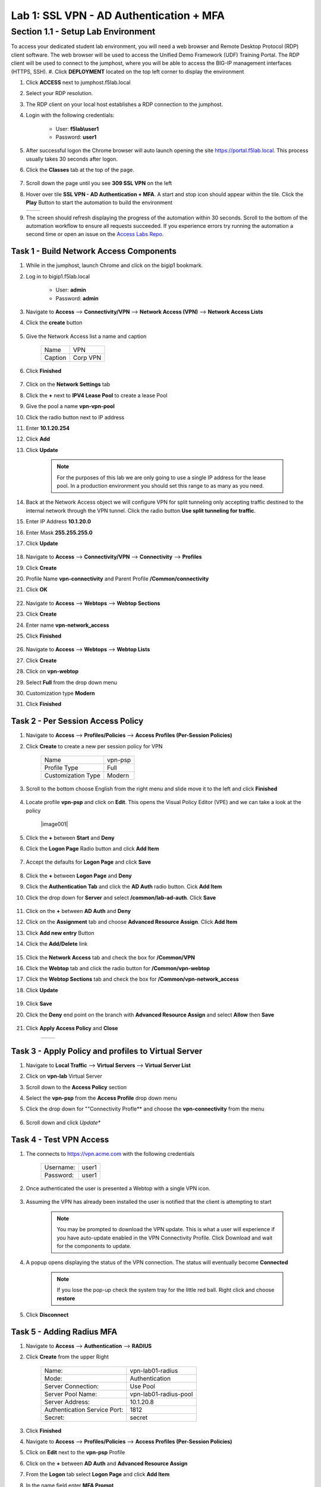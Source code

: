 Lab 1: SSL VPN - AD Authentication + MFA
===========================================

Section 1.1 - Setup Lab Environment
-------------------------------------
To access your dedicated student lab environment, you will need a web browser and Remote Desktop Protocol (RDP) client software. The web browser will be used to access the Unified Demo Framework (UDF) Training Portal. The RDP client will be used to connect to the jumphost, where you will be able to access the BIG-IP management interfaces (HTTPS, SSH).
#. Click **DEPLOYMENT** located on the top left corner to display the environment

#. Click **ACCESS** next to jumphost.f5lab.local

   |image0010|

#. Select your RDP resolution.

#. The RDP client on your local host establishes a RDP connection to the jumphost.

#. Login with the following credentials:

         - User: **f5lab\\user1**
         - Password: **user1**

#. After successful logon the Chrome browser will auto launch opening the site https://portal.f5lab.local.  This process usually takes 30 seconds after logon.

#. Click the **Classes** tab at the top of the page.

	 |image0020|

#. Scroll down the page until you see **309 SSL VPN** on the left

   |image0030|

#. Hover over tile **SSL VPN - AD Authentication + MFA**. A start and stop icon should appear within the tile.  Click the **Play** Button to start the automation to build the environment


   +---------------+-------------+
   | |image037|    | |image0040| |
   +---------------+-------------+

#. The screen should refresh displaying the progress of the automation within 30 seconds.  Scroll to the bottom of the automation workflow to ensure all requests succeeded.  If you experience errors try running the automation a second time or open an issue on the `Access Labs Repo <https://github.com/f5devcentral/access-labs>`__.

   |image0050|

Task 1 - Build Network Access Components
~~~~~~~~~~~~~~~~~~~~~~~~~~~~~~~~~~~~~~~~~

#.  While in the jumphost, launch Chrome and click on the bigip1 bookmark.
#.  Log in to bigip1.f5lab.local

      - User: **admin**
      - Password: **admin**

#.  Navigate to **Access** --> **Connectivity/VPN** --> **Network Access (VPN)** --> **Network Access Lists**
#.  Click the **create** button

      |image016|

#.  Give the Network Access list a name and caption

      +-------------+----------------+
      | Name        |  VPN           |
      +-------------+----------------+
      | Caption     | Corp VPN       |
      +-------------+----------------+

#.  Click **Finished**

      |image017|

#.  Click on the **Network Settings** tab
#.  Click the **+** next to **IPV4 Lease Pool** to create a lease Pool
#.  Give the pool a name **vpn-vpn-pool**
#.  Click the radio button next to IP address
#.  Enter **10.1.20.254**
#.  Click **Add**
#.  Click **Update**

      |image018|

      .. Note:: For the purposes of this lab we are only going to use a single IP address for the lease pool.  In a production environment you should set this range to as many as you need.

#.  Back at the Network Access object we will configure VPN for split tunneling only accepting traffic destined to the internal network through the VPN tunnel.  Click the radio button **Use split tunneling for traffic**.
#.  Enter IP Address **10.1.20.0**
#.  Enter Mask **255.255.255.0**
#.  Click **Update**

      |image019|

#.  Navigate to **Access** --> **Connectivity/VPN** --> **Connectivity** --> **Profiles**
#.  Click **Create**
#.  Profile Name **vpn-connectivity** and Parent Profile **/Common/connectivity**
#.  Click **OK**

      |image023|

#.  Navigate to **Access** --> **Webtops** --> **Webtop Sections**
#.  Click **Create**
#.  Enter name **vpn-network_access**
#.  Click **Finished**

      |image020|

#.  Navigate to **Access** --> **Webtops** --> **Webtop Lists**
#.  Click **Create**
#.  Click on **vpn-webtop**
#.  Select **Full** from the drop down menu
#.  Customization type **Modern**
#.  Click **Finished**

      |image021|


Task 2 - Per Session Access Policy
~~~~~~~~~~~~~~~~~~~~~~~~~~~~~~~~~~~

#.  Navigate to **Access** --> **Profiles/Policies** --> **Access Profiles (Per-Session Policies)**
#.  Click **Create** to create a new per session policy for VPN

      +----------------------+----------------+
      | Name                 |  vpn-psp       |
      +----------------------+----------------+
      | Profile Type         |  Full          |
      +----------------------+----------------+
      | Customization Type   |  Modern        |
      +----------------------+----------------+

#. Scroll to the bottom choose English from the right menu and slide move it to the left and click **Finished**

      |image024|


#.  Locate profile **vpn-psp** and click on **Edit**.  This opens the Visual Policy Editor (VPE) and we can take a look at the policy

      |image001|

#.  Click the **+** between **Start** and **Deny**
#.  Click the **Logon Page** Radio button and click **Add Item**

      |image025|

#.  Accept the defaults for **Logon Page** and click **Save**

      |image026|

#.  Click the **+** between **Logon Page** and **Deny**
#.  Click the **Authentication Tab** and click the **AD Auth** radio button.  Cick **Add Item**
#.  Click the drop down for **Server** and select **/common/lab-ad-auth**.  Click **Save**

      |image027|

#.  Click on the **+** between **AD Auth** and **Deny**
#.  Click on the **Assignment** tab and choose **Advanced Resource Assign**.  Click **Add Item**
#.  Click **Add new entry** Button
#.  Click the **Add/Delete** link

      |image028|

#.  Click the **Network Access** tab and check the box for **/Common/VPN**
#.  Click the **Webtop** tab and click the radio button for **/Common/vpn-webtop**
#.  Click the **Webtop Sections** tab and check the box for **/Common/vpn-network_access**
#.  Click **Update**

      |image029|

#.  Click **Save**
#.  Click the **Deny** end point on the branch with **Advanced Resource Assign** and select **Allow** then **Save**

      |image030|

#.  Click **Apply Access Policy** and **Close**

      +--------------+---------------+
      | |image031|   |  |image032|   |
      +--------------+---------------+

Task 3 - Apply Policy and profiles to Virtual Server
~~~~~~~~~~~~~~~~~~~~~~~~~~~~~~~~~~~~~~~~~~~~~~~~~~~~~

#.  Navigate to **Local Traffic** --> **Virtual Servers** --> **Virtual Server List**
#.  Click on **vpn-lab** Virtual Server
#.  Scroll down to the **Access Policy** section
#.  Select the **vpn-psp** from the **Access Profile** drop down menu
#.  Click the drop down for ""Connectivity Profle** and choose the **vpn-connectivity** from the menu

      |image033|

#.  Scroll down and click *Update**


Task 4 - Test VPN Access
~~~~~~~~~~~~~~~~~~~~~~~~~~~~~~~~~~~

#. The connects to https://vpn.acme.com with the following credentials

      +------------+-----------+
      | Username:  | user1     |
      +------------+-----------+
      | Password:  | user1     |
      +------------+-----------+

      |image010|

#. Once authenticated the user is presented a Webtop with a single VPN icon.

      |image011|

#. Assuming the VPN has already been installed the user is notified that the client is attempting to start

      |image012|

      .. Note::  You may be prompted to download the VPN update.  This is what a user will experience if you have auto-update enabled in the VPN Connectivity Profile. Click Download and wait for the components to update.

#. A popup opens displaying the status of the VPN connection.  The status will eventually become **Connected**

      |image013|

      .. Note::  If you lose the pop-up check the system tray for the little red ball.  Right click and choose **restore**

#. Click **Disconnect**


Task 5 - Adding Radius MFA
~~~~~~~~~~~~~~~~~~~~~~~~~~~~

#.  Navigate to **Access** --> **Authentication** --> **RADIUS**
#.  Click **Create** from the upper Right

      +-------------------------------+------------------------+
      | Name:                         | vpn-lab01-radius       |
      +-------------------------------+------------------------+
      | Mode:                         | Authentication         |
      +-------------------------------+------------------------+
      | Server Connection:            | Use Pool               |
      +-------------------------------+------------------------+
      | Server Pool Name:             | vpn-lab01-radius-pool  |
      +-------------------------------+------------------------+
      | Server Address:               | 10.1.20.8              |
      +-------------------------------+------------------------+
      | Authentication Service Port:  | 1812                   |
      +-------------------------------+------------------------+
      | Secret:                       | secret                 |
      +-------------------------------+------------------------+

#.  Click **Finished**
#.  Navigate to **Access** --> **Profiles/Policies** --> **Access Profiles (Per-Session Policies)**
#.  Click on **Edit** next to the **vpn-psp** Profile
#.  Click on the **+** between **AD Auth** and **Advanced Resource Assign**
#.  From the **Logon** tab select **Logon Page** and click **Add Item**
#.  In the name field enter **MFA Prompt**
#.  On row 1 the Username field change the **Read Only** value to **Yes**
#.  Under **Customization** change **Logon Page Input Field #2 to **PIN** and **Logon Button** to **Validate**
#.  Click **Save**

    .. Note:: In this lab we are using FreeRadius with a pre-configured users and PINs. For this particular setup we need to present two login pages.  One for AD Auth and one for MFA.  Setting the Username entry to Read Only will ensure we will reuse the sanem username.  If you were to add MFA via Radius for other MFA vendors please follow the vendors integration documentation.

      |image034|

#.  Click on the **+** between **MFA Prompt** and **Advanced Resource Assign**.
#.  Click on the **Authentication** tab and choose **Radius Auth**
#.  Under **AAA Server** click the drop down menu and select the **vpn-lab01-radius** server we created earlier
#.  Click **Save**
#.  You policy should now be complete. Click **Apply Access Policy**

      |image035|


Task 5 - Test VPN Access (again)
~~~~~~~~~~~~~~~~~~~~~~~~~~~~~~~~~~~

#. The connects to https://vpn.acme.com with the following credentials

      +------------+-----------+
      | Username:  | user1     |
      +------------+-----------+
      | Password:  | user1     |
      +------------+-----------+

      |image010|

#.  You will be prompted to enter the PIN

      +-------+-----------+
      | PNI:  | 123456    |
      +-------+-----------+

      |image036|

      .. Note::  Other MFA providers will operate differently.  They may prompt with an auto enrollment for the first login and then present options to send a PUSH or enter a PIN.  This is just an example of how to integrate Radius as a second form of auth.

#. Once we have passed Auth and MFA the user is presented a Webtop with a single VPN icon.

      |image011|

#. Assuming the VPN has already been installed the user is notified that the client is attempting to start

      |image012|

      .. Note::  You may be prompted to download the VPN update.  This is what a user will experience if you have auto-update enabled in the VPN Connectivity Profile. Click Download and wait for the components to update.

#. A popup opens displaying the status of the VPN connection.  The status will eventually become **Connected**

      |image013|

      .. Note::  If you lose the pop-up check the system tray for the little red ball.  Right click and choose **restore**

#. Click **Disconnect**



.. |image005| image:: media/lab01/005.png
.. |image006| image:: media/lab01/006.png
.. |image007| image:: media/lab01/007.png
.. |image008| image:: media/lab01/008.png
.. |image009| image:: media/lab01/009.png
.. |image010| image:: media/lab01/010.png
.. |image011| image:: media/lab01/011.png
.. |image012| image:: media/lab01/012.png
.. |image013| image:: media/lab01/013.png
.. |image014| image:: media/lab01/014.png
.. |image015| image:: media/lab01/015.png
.. |image016| image:: media/lab01/016.png
.. |image017| image:: media/lab01/017.png
.. |image018| image:: media/lab01/018.png
.. |image019| image:: media/lab01/019.png
.. |image020| image:: media/lab01/020.png
.. |image021| image:: media/lab01/021.png
.. |image022| image:: media/lab01/022.png
.. |image023| image:: media/lab01/023.png
.. |image024| image:: media/lab01/024.png
.. |image025| image:: media/lab01/025.png
.. |image026| image:: media/lab01/026.png
.. |image027| image:: media/lab01/027.png
.. |image028| image:: media/lab01/028.png
.. |image029| image:: media/lab01/029.png
.. |image030| image:: media/lab01/030.png
.. |image031| image:: media/lab01/031.png
.. |image032| image:: media/lab01/032.png
.. |image033| image:: media/lab01/033.png
.. |image034| image:: media/lab01/034.png
.. |image035| image:: media/lab01/035.png
.. |image036| image:: media/lab01/036.png
.. |image037| image:: media/lab01/037.png
.. |image0010| image:: media/lab01/0010.png
.. |image0020| image:: media/lab01/0020.png
.. |image0030| image:: media/lab01/0030.png
.. |image0040| image:: media/lab01/0040.png
.. |image0050| image:: media/lab01/0050.png
